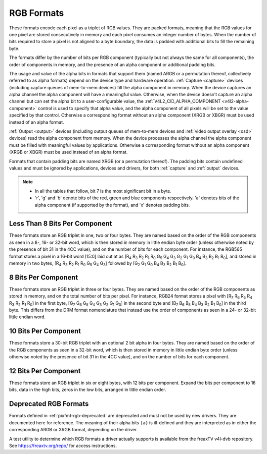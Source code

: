 .. SPDX-License-Identifier: GFDL-1.1-no-invariants-or-later

.. _pixfmt-rgb:

***********
RGB Formats
***********

These formats encode each pixel as a triplet of RGB values. They are packed
formats, meaning that the RGB values for one pixel are stored consecutively in
memory and each pixel consumes an integer number of bytes. When the number of
bits required to store a pixel is not aligned to a byte boundary, the data is
padded with additional bits to fill the remaining byte.

The formats differ by the number of bits per RGB component (typically but not
always the same for all components), the order of components in memory, and the
presence of an alpha component or additional padding bits.

The usage and value of the alpha bits in formats that support them (named ARGB
or a permutation thereof, collectively referred to as alpha formats) depend on
the device type and hardware operation. :ref:`Capture <capture>` devices
(including capture queues of mem-to-mem devices) fill the alpha component in
memory. When the device captures an alpha channel the alpha component will have
a meaningful value. Otherwise, when the device doesn't capture an alpha channel
but can set the alpha bit to a user-configurable value, the
:ref:`V4L2_CID_ALPHA_COMPONENT <v4l2-alpha-component>` control is used to
specify that alpha value, and the alpha component of all pixels will be set to
the value specified by that control. Otherwise a corresponding format without
an alpha component (XRGB or XBGR) must be used instead of an alpha format.

:ref:`Output <output>` devices (including output queues of mem-to-mem devices
and :ref:`video output overlay <osd>` devices) read the alpha component from
memory. When the device processes the alpha channel the alpha component must be
filled with meaningful values by applications. Otherwise a corresponding format
without an alpha component (XRGB or XBGR) must be used instead of an alpha
format.

Formats that contain padding bits are named XRGB (or a permutation thereof).
The padding bits contain undefined values and must be ignored by applications,
devices and drivers, for both :ref:`capture` and :ref:`output` devices.

.. note::

   - In all the tables that follow, bit 7 is the most significant bit in a byte.
   - 'r', 'g' and 'b' denote bits of the red, green and blue components
     respectively. 'a' denotes bits of the alpha component (if supported by the
     format), and 'x' denotes padding bits.


Less Than 8 Bits Per Component
==============================

These formats store an RGB triplet in one, two or four bytes. They are named
based on the order of the RGB components as seen in a 8-, 16- or 32-bit word,
which is then stored in memory in little endian byte order (unless otherwise
noted by the presence of bit 31 in the 4CC value), and on the number of bits
for each component. For instance, the RGB565 format stores a pixel in a 16-bit
word [15:0] laid out at as [R\ :sub:`4` R\ :sub:`3` R\ :sub:`2` R\ :sub:`1`
R\ :sub:`0` G\ :sub:`5` G\ :sub:`4` G\ :sub:`3` G\ :sub:`2` G\ :sub:`1`
G\ :sub:`0` B\ :sub:`4` B\ :sub:`3` B\ :sub:`2` B\ :sub:`1` B\ :sub:`0`], and
stored in memory in two bytes, [R\ :sub:`4` R\ :sub:`3` R\ :sub:`2` R\ :sub:`1`
R\ :sub:`0` G\ :sub:`5` G\ :sub:`4` G\ :sub:`3`] followed by [G\ :sub:`2`
G\ :sub:`1` G\ :sub:`0` B\ :sub:`4` B\ :sub:`3` B\ :sub:`2` B\ :sub:`1`
B\ :sub:`0`].

.. raw:: latex

    \begingroup
    \tiny
    \setlength{\tabcolsep}{2pt}

.. tabularcolumns:: |p{2.8cm}|p{2.0cm}|p{0.22cm}|p{0.22cm}|p{0.22cm}|p{0.22cm}|p{0.22cm}|p{0.22cm}|p{0.22cm}|p{0.22cm}|p{0.22cm}|p{0.22cm}|p{0.22cm}|p{0.22cm}|p{0.22cm}|p{0.22cm}|p{0.22cm}|p{0.22cm}|p{0.22cm}|p{0.22cm}|p{0.22cm}|p{0.22cm}|p{0.22cm}|p{0.22cm}|p{0.22cm}|p{0.22cm}|p{0.22cm}|p{0.22cm}|p{0.22cm}|p{0.22cm}|p{0.22cm}|p{0.22cm}|p{0.22cm}|p{0.22cm}|


.. flat-table:: RGB Formats With Less Than 8 Bits Per Component
    :header-rows:  2
    :stub-columns: 0

    * - Identifier
      - Code
      - :cspan:`7` Byte 0 in memory
      - :cspan:`7` Byte 1
      - :cspan:`7` Byte 2
      - :cspan:`7` Byte 3
    * -
      -
      - 7
      - 6
      - 5
      - 4
      - 3
      - 2
      - 1
      - 0

      - 7
      - 6
      - 5
      - 4
      - 3
      - 2
      - 1
      - 0

      - 7
      - 6
      - 5
      - 4
      - 3
      - 2
      - 1
      - 0

      - 7
      - 6
      - 5
      - 4
      - 3
      - 2
      - 1
      - 0
    * .. _V4L2-PIX-FMT-RGB332:

      - ``V4L2_PIX_FMT_RGB332``
      - 'RGB1'

      - r\ :sub:`2`
      - r\ :sub:`1`
      - r\ :sub:`0`
      - g\ :sub:`2`
      - g\ :sub:`1`
      - g\ :sub:`0`
      - b\ :sub:`1`
      - b\ :sub:`0`
      -
    * .. _V4L2-PIX-FMT-ARGB444:

      - ``V4L2_PIX_FMT_ARGB444``
      - 'AR12'

      - g\ :sub:`3`
      - g\ :sub:`2`
      - g\ :sub:`1`
      - g\ :sub:`0`
      - b\ :sub:`3`
      - b\ :sub:`2`
      - b\ :sub:`1`
      - b\ :sub:`0`

      - a\ :sub:`3`
      - a\ :sub:`2`
      - a\ :sub:`1`
      - a\ :sub:`0`
      - r\ :sub:`3`
      - r\ :sub:`2`
      - r\ :sub:`1`
      - r\ :sub:`0`
      -
    * .. _V4L2-PIX-FMT-XRGB444:

      - ``V4L2_PIX_FMT_XRGB444``
      - 'XR12'

      - g\ :sub:`3`
      - g\ :sub:`2`
      - g\ :sub:`1`
      - g\ :sub:`0`
      - b\ :sub:`3`
      - b\ :sub:`2`
      - b\ :sub:`1`
      - b\ :sub:`0`

      - x
      - x
      - x
      - x
      - r\ :sub:`3`
      - r\ :sub:`2`
      - r\ :sub:`1`
      - r\ :sub:`0`
      -
    * .. _V4L2-PIX-FMT-RGBA444:

      - ``V4L2_PIX_FMT_RGBA444``
      - 'RA12'

      - b\ :sub:`3`
      - b\ :sub:`2`
      - b\ :sub:`1`
      - b\ :sub:`0`
      - a\ :sub:`3`
      - a\ :sub:`2`
      - a\ :sub:`1`
      - a\ :sub:`0`

      - r\ :sub:`3`
      - r\ :sub:`2`
      - r\ :sub:`1`
      - r\ :sub:`0`
      - g\ :sub:`3`
      - g\ :sub:`2`
      - g\ :sub:`1`
      - g\ :sub:`0`
      -
    * .. _V4L2-PIX-FMT-RGBX444:

      - ``V4L2_PIX_FMT_RGBX444``
      - 'RX12'

      - b\ :sub:`3`
      - b\ :sub:`2`
      - b\ :sub:`1`
      - b\ :sub:`0`
      - x
      - x
      - x
      - x

      - r\ :sub:`3`
      - r\ :sub:`2`
      - r\ :sub:`1`
      - r\ :sub:`0`
      - g\ :sub:`3`
      - g\ :sub:`2`
      - g\ :sub:`1`
      - g\ :sub:`0`
      -
    * .. _V4L2-PIX-FMT-ABGR444:

      - ``V4L2_PIX_FMT_ABGR444``
      - 'AB12'

      - g\ :sub:`3`
      - g\ :sub:`2`
      - g\ :sub:`1`
      - g\ :sub:`0`
      - r\ :sub:`3`
      - r\ :sub:`2`
      - r\ :sub:`1`
      - r\ :sub:`0`

      - a\ :sub:`3`
      - a\ :sub:`2`
      - a\ :sub:`1`
      - a\ :sub:`0`
      - b\ :sub:`3`
      - b\ :sub:`2`
      - b\ :sub:`1`
      - b\ :sub:`0`
      -
    * .. _V4L2-PIX-FMT-XBGR444:

      - ``V4L2_PIX_FMT_XBGR444``
      - 'XB12'

      - g\ :sub:`3`
      - g\ :sub:`2`
      - g\ :sub:`1`
      - g\ :sub:`0`
      - r\ :sub:`3`
      - r\ :sub:`2`
      - r\ :sub:`1`
      - r\ :sub:`0`

      - x
      - x
      - x
      - x
      - b\ :sub:`3`
      - b\ :sub:`2`
      - b\ :sub:`1`
      - b\ :sub:`0`
      -
    * .. _V4L2-PIX-FMT-BGRA444:

      - ``V4L2_PIX_FMT_BGRA444``
      - 'BA12'

      - r\ :sub:`3`
      - r\ :sub:`2`
      - r\ :sub:`1`
      - r\ :sub:`0`
      - a\ :sub:`3`
      - a\ :sub:`2`
      - a\ :sub:`1`
      - a\ :sub:`0`

      - b\ :sub:`3`
      - b\ :sub:`2`
      - b\ :sub:`1`
      - b\ :sub:`0`
      - g\ :sub:`3`
      - g\ :sub:`2`
      - g\ :sub:`1`
      - g\ :sub:`0`
      -
    * .. _V4L2-PIX-FMT-BGRX444:

      - ``V4L2_PIX_FMT_BGRX444``
      - 'BX12'

      - r\ :sub:`3`
      - r\ :sub:`2`
      - r\ :sub:`1`
      - r\ :sub:`0`
      - x
      - x
      - x
      - x

      - b\ :sub:`3`
      - b\ :sub:`2`
      - b\ :sub:`1`
      - b\ :sub:`0`
      - g\ :sub:`3`
      - g\ :sub:`2`
      - g\ :sub:`1`
      - g\ :sub:`0`
      -
    * .. _V4L2-PIX-FMT-ARGB555:

      - ``V4L2_PIX_FMT_ARGB555``
      - 'AR15'

      - g\ :sub:`2`
      - g\ :sub:`1`
      - g\ :sub:`0`
      - b\ :sub:`4`
      - b\ :sub:`3`
      - b\ :sub:`2`
      - b\ :sub:`1`
      - b\ :sub:`0`

      - a
      - r\ :sub:`4`
      - r\ :sub:`3`
      - r\ :sub:`2`
      - r\ :sub:`1`
      - r\ :sub:`0`
      - g\ :sub:`4`
      - g\ :sub:`3`
      -
    * .. _V4L2-PIX-FMT-XRGB555:

      - ``V4L2_PIX_FMT_XRGB555``
      - 'XR15'

      - g\ :sub:`2`
      - g\ :sub:`1`
      - g\ :sub:`0`
      - b\ :sub:`4`
      - b\ :sub:`3`
      - b\ :sub:`2`
      - b\ :sub:`1`
      - b\ :sub:`0`

      - x
      - r\ :sub:`4`
      - r\ :sub:`3`
      - r\ :sub:`2`
      - r\ :sub:`1`
      - r\ :sub:`0`
      - g\ :sub:`4`
      - g\ :sub:`3`
      -
    * .. _V4L2-PIX-FMT-RGBA555:

      - ``V4L2_PIX_FMT_RGBA555``
      - 'RA15'

      - g\ :sub:`1`
      - g\ :sub:`0`
      - b\ :sub:`4`
      - b\ :sub:`3`
      - b\ :sub:`2`
      - b\ :sub:`1`
      - b\ :sub:`0`
      - a

      - r\ :sub:`4`
      - r\ :sub:`3`
      - r\ :sub:`2`
      - r\ :sub:`1`
      - r\ :sub:`0`
      - g\ :sub:`4`
      - g\ :sub:`3`
      - g\ :sub:`2`
      -
    * .. _V4L2-PIX-FMT-RGBX555:

      - ``V4L2_PIX_FMT_RGBX555``
      - 'RX15'

      - g\ :sub:`1`
      - g\ :sub:`0`
      - b\ :sub:`4`
      - b\ :sub:`3`
      - b\ :sub:`2`
      - b\ :sub:`1`
      - b\ :sub:`0`
      - x

      - r\ :sub:`4`
      - r\ :sub:`3`
      - r\ :sub:`2`
      - r\ :sub:`1`
      - r\ :sub:`0`
      - g\ :sub:`4`
      - g\ :sub:`3`
      - g\ :sub:`2`
      -
    * .. _V4L2-PIX-FMT-ABGR555:

      - ``V4L2_PIX_FMT_ABGR555``
      - 'AB15'

      - g\ :sub:`2`
      - g\ :sub:`1`
      - g\ :sub:`0`
      - r\ :sub:`4`
      - r\ :sub:`3`
      - r\ :sub:`2`
      - r\ :sub:`1`
      - r\ :sub:`0`

      - a
      - b\ :sub:`4`
      - b\ :sub:`3`
      - b\ :sub:`2`
      - b\ :sub:`1`
      - b\ :sub:`0`
      - g\ :sub:`4`
      - g\ :sub:`3`
      -
    * .. _V4L2-PIX-FMT-XBGR555:

      - ``V4L2_PIX_FMT_XBGR555``
      - 'XB15'

      - g\ :sub:`2`
      - g\ :sub:`1`
      - g\ :sub:`0`
      - r\ :sub:`4`
      - r\ :sub:`3`
      - r\ :sub:`2`
      - r\ :sub:`1`
      - r\ :sub:`0`

      - x
      - b\ :sub:`4`
      - b\ :sub:`3`
      - b\ :sub:`2`
      - b\ :sub:`1`
      - b\ :sub:`0`
      - g\ :sub:`4`
      - g\ :sub:`3`
      -
    * .. _V4L2-PIX-FMT-BGRA555:

      - ``V4L2_PIX_FMT_BGRA555``
      - 'BA15'

      - g\ :sub:`1`
      - g\ :sub:`0`
      - r\ :sub:`4`
      - r\ :sub:`3`
      - r\ :sub:`2`
      - r\ :sub:`1`
      - r\ :sub:`0`
      - a

      - b\ :sub:`4`
      - b\ :sub:`3`
      - b\ :sub:`2`
      - b\ :sub:`1`
      - b\ :sub:`0`
      - g\ :sub:`4`
      - g\ :sub:`3`
      - g\ :sub:`2`
      -
    * .. _V4L2-PIX-FMT-BGRX555:

      - ``V4L2_PIX_FMT_BGRX555``
      - 'BX15'

      - g\ :sub:`1`
      - g\ :sub:`0`
      - r\ :sub:`4`
      - r\ :sub:`3`
      - r\ :sub:`2`
      - r\ :sub:`1`
      - r\ :sub:`0`
      - x

      - b\ :sub:`4`
      - b\ :sub:`3`
      - b\ :sub:`2`
      - b\ :sub:`1`
      - b\ :sub:`0`
      - g\ :sub:`4`
      - g\ :sub:`3`
      - g\ :sub:`2`
      -
    * .. _V4L2-PIX-FMT-RGB565:

      - ``V4L2_PIX_FMT_RGB565``
      - 'RGBP'

      - g\ :sub:`2`
      - g\ :sub:`1`
      - g\ :sub:`0`
      - b\ :sub:`4`
      - b\ :sub:`3`
      - b\ :sub:`2`
      - b\ :sub:`1`
      - b\ :sub:`0`

      - r\ :sub:`4`
      - r\ :sub:`3`
      - r\ :sub:`2`
      - r\ :sub:`1`
      - r\ :sub:`0`
      - g\ :sub:`5`
      - g\ :sub:`4`
      - g\ :sub:`3`
      -
    * .. _V4L2-PIX-FMT-ARGB555X:

      - ``V4L2_PIX_FMT_ARGB555X``
      - 'AR15' | (1 << 31)

      - a
      - r\ :sub:`4`
      - r\ :sub:`3`
      - r\ :sub:`2`
      - r\ :sub:`1`
      - r\ :sub:`0`
      - g\ :sub:`4`
      - g\ :sub:`3`

      - g\ :sub:`2`
      - g\ :sub:`1`
      - g\ :sub:`0`
      - b\ :sub:`4`
      - b\ :sub:`3`
      - b\ :sub:`2`
      - b\ :sub:`1`
      - b\ :sub:`0`
      -
    * .. _V4L2-PIX-FMT-XRGB555X:

      - ``V4L2_PIX_FMT_XRGB555X``
      - 'XR15' | (1 << 31)

      - x
      - r\ :sub:`4`
      - r\ :sub:`3`
      - r\ :sub:`2`
      - r\ :sub:`1`
      - r\ :sub:`0`
      - g\ :sub:`4`
      - g\ :sub:`3`

      - g\ :sub:`2`
      - g\ :sub:`1`
      - g\ :sub:`0`
      - b\ :sub:`4`
      - b\ :sub:`3`
      - b\ :sub:`2`
      - b\ :sub:`1`
      - b\ :sub:`0`
      -
    * .. _V4L2-PIX-FMT-RGB565X:

      - ``V4L2_PIX_FMT_RGB565X``
      - 'RGBR'

      - r\ :sub:`4`
      - r\ :sub:`3`
      - r\ :sub:`2`
      - r\ :sub:`1`
      - r\ :sub:`0`
      - g\ :sub:`5`
      - g\ :sub:`4`
      - g\ :sub:`3`

      - g\ :sub:`2`
      - g\ :sub:`1`
      - g\ :sub:`0`
      - b\ :sub:`4`
      - b\ :sub:`3`
      - b\ :sub:`2`
      - b\ :sub:`1`
      - b\ :sub:`0`
      -
    * .. _V4L2-PIX-FMT-BGR666:

      - ``V4L2_PIX_FMT_BGR666``
      - 'BGRH'

      - b\ :sub:`5`
      - b\ :sub:`4`
      - b\ :sub:`3`
      - b\ :sub:`2`
      - b\ :sub:`1`
      - b\ :sub:`0`
      - g\ :sub:`5`
      - g\ :sub:`4`

      - g\ :sub:`3`
      - g\ :sub:`2`
      - g\ :sub:`1`
      - g\ :sub:`0`
      - r\ :sub:`5`
      - r\ :sub:`4`
      - r\ :sub:`3`
      - r\ :sub:`2`

      - r\ :sub:`1`
      - r\ :sub:`0`
      - x
      - x
      - x
      - x
      - x
      - x

      - x
      - x
      - x
      - x
      - x
      - x
      - x
      - x

.. raw:: latex

    \endgroup


8 Bits Per Component
====================

These formats store an RGB triplet in three or four bytes. They are named based
on the order of the RGB components as stored in memory, and on the total number
of bits per pixel. For instance, RGB24 format stores a pixel with [R\ :sub:`7`
R\ :sub:`6` R\ :sub:`5` R\ :sub:`4` R\ :sub:`3` R\ :sub:`2` R\ :sub:`1`
R\ :sub:`0`] in the first byte, [G\ :sub:`7` G\ :sub:`6` G\ :sub:`5` G\ :sub:`4`
G\ :sub:`3` G\ :sub:`2` G\ :sub:`1` G\ :sub:`0`] in the second byte and
[B\ :sub:`7` B\ :sub:`6` B\ :sub:`5` B\ :sub:`4` B\ :sub:`3` B\ :sub:`2`
B\ :sub:`1` B\ :sub:`0`] in the third byte. This differs from the DRM format
nomenclature that instead use the order of components as seen in a 24- or
32-bit little endian word.

.. raw:: latex

    \small

.. flat-table:: RGB Formats With 8 Bits Per Component
    :header-rows:  1
    :stub-columns: 0

    * - Identifier
      - Code
      - Byte 0 in memory
      - Byte 1
      - Byte 2
      - Byte 3
    * .. _V4L2-PIX-FMT-BGR24:

      - ``V4L2_PIX_FMT_BGR24``
      - 'BGR3'

      - B\ :sub:`7-0`
      - G\ :sub:`7-0`
      - R\ :sub:`7-0`
      -
    * .. _V4L2-PIX-FMT-RGB24:

      - ``V4L2_PIX_FMT_RGB24``
      - 'RGB3'

      - R\ :sub:`7-0`
      - G\ :sub:`7-0`
      - B\ :sub:`7-0`
      -
    * .. _V4L2-PIX-FMT-ABGR32:

      - ``V4L2_PIX_FMT_ABGR32``
      - 'AR24'

      - B\ :sub:`7-0`
      - G\ :sub:`7-0`
      - R\ :sub:`7-0`
      - A\ :sub:`7-0`
    * .. _V4L2-PIX-FMT-XBGR32:

      - ``V4L2_PIX_FMT_XBGR32``
      - 'XR24'

      - B\ :sub:`7-0`
      - G\ :sub:`7-0`
      - R\ :sub:`7-0`
      - X\ :sub:`7-0`
    * .. _V4L2-PIX-FMT-BGRA32:

      - ``V4L2_PIX_FMT_BGRA32``
      - 'RA24'

      - A\ :sub:`7-0`
      - B\ :sub:`7-0`
      - G\ :sub:`7-0`
      - R\ :sub:`7-0`
    * .. _V4L2-PIX-FMT-BGRX32:

      - ``V4L2_PIX_FMT_BGRX32``
      - 'RX24'

      - X\ :sub:`7-0`
      - B\ :sub:`7-0`
      - G\ :sub:`7-0`
      - R\ :sub:`7-0`
    * .. _V4L2-PIX-FMT-RGBA32:

      - ``V4L2_PIX_FMT_RGBA32``
      - 'AB24'

      - R\ :sub:`7-0`
      - G\ :sub:`7-0`
      - B\ :sub:`7-0`
      - A\ :sub:`7-0`
    * .. _V4L2-PIX-FMT-RGBX32:

      - ``V4L2_PIX_FMT_RGBX32``
      - 'XB24'

      - R\ :sub:`7-0`
      - G\ :sub:`7-0`
      - B\ :sub:`7-0`
      - X\ :sub:`7-0`
    * .. _V4L2-PIX-FMT-ARGB32:

      - ``V4L2_PIX_FMT_ARGB32``
      - 'BA24'

      - A\ :sub:`7-0`
      - R\ :sub:`7-0`
      - G\ :sub:`7-0`
      - B\ :sub:`7-0`
    * .. _V4L2-PIX-FMT-XRGB32:

      - ``V4L2_PIX_FMT_XRGB32``
      - 'BX24'

      - X\ :sub:`7-0`
      - R\ :sub:`7-0`
      - G\ :sub:`7-0`
      - B\ :sub:`7-0`

.. raw:: latex

    \normalsize


10 Bits Per Component
=====================

These formats store a 30-bit RGB triplet with an optional 2 bit alpha in four
bytes. They are named based on the order of the RGB components as seen in a
32-bit word, which is then stored in memory in little endian byte order
(unless otherwise noted by the presence of bit 31 in the 4CC value), and on the
number of bits for each component.

.. raw:: latex

    \begingroup
    \tiny
    \setlength{\tabcolsep}{2pt}

.. tabularcolumns:: |p{3.2cm}|p{0.8cm}|p{0.22cm}|p{0.22cm}|p{0.22cm}|p{0.22cm}|p{0.22cm}|p{0.22cm}|p{0.22cm}|p{0.22cm}|p{0.22cm}|p{0.22cm}|p{0.22cm}|p{0.22cm}|p{0.22cm}|p{0.22cm}|p{0.22cm}|p{0.22cm}|p{0.22cm}|p{0.22cm}|p{0.22cm}|p{0.22cm}|p{0.22cm}|p{0.22cm}|p{0.22cm}|p{0.22cm}|p{0.22cm}|p{0.22cm}|p{0.22cm}|p{0.22cm}|p{0.22cm}|p{0.22cm}|p{0.22cm}|p{0.22cm}|


.. flat-table:: RGB Formats 10 Bits Per Color Component
    :header-rows:  2
    :stub-columns: 0

    * - Identifier
      - Code
      - :cspan:`7` Byte 0 in memory
      - :cspan:`7` Byte 1
      - :cspan:`7` Byte 2
      - :cspan:`7` Byte 3
    * -
      -
      - 7
      - 6
      - 5
      - 4
      - 3
      - 2
      - 1
      - 0

      - 7
      - 6
      - 5
      - 4
      - 3
      - 2
      - 1
      - 0

      - 7
      - 6
      - 5
      - 4
      - 3
      - 2
      - 1
      - 0

      - 7
      - 6
      - 5
      - 4
      - 3
      - 2
      - 1
      - 0
    * .. _V4L2-PIX-FMT-RGBX1010102:

      - ``V4L2_PIX_FMT_RGBX1010102``
      - 'RX30'

      - b\ :sub:`5`
      - b\ :sub:`4`
      - b\ :sub:`3`
      - b\ :sub:`2`
      - b\ :sub:`1`
      - b\ :sub:`0`
      - x
      - x

      - g\ :sub:`3`
      - g\ :sub:`2`
      - g\ :sub:`1`
      - g\ :sub:`0`
      - b\ :sub:`9`
      - b\ :sub:`8`
      - b\ :sub:`7`
      - b\ :sub:`6`

      - r\ :sub:`1`
      - r\ :sub:`0`
      - g\ :sub:`9`
      - g\ :sub:`8`
      - g\ :sub:`7`
      - g\ :sub:`6`
      - g\ :sub:`5`
      - g\ :sub:`4`

      - r\ :sub:`9`
      - r\ :sub:`8`
      - r\ :sub:`7`
      - r\ :sub:`6`
      - r\ :sub:`5`
      - r\ :sub:`4`
      - r\ :sub:`3`
      - r\ :sub:`2`
    * .. _V4L2-PIX-FMT-RGBA1010102:

      - ``V4L2_PIX_FMT_RGBA1010102``
      - 'RA30'

      - b\ :sub:`5`
      - b\ :sub:`4`
      - b\ :sub:`3`
      - b\ :sub:`2`
      - b\ :sub:`1`
      - b\ :sub:`0`
      - a\ :sub:`1`
      - a\ :sub:`0`

      - g\ :sub:`3`
      - g\ :sub:`2`
      - g\ :sub:`1`
      - g\ :sub:`0`
      - b\ :sub:`9`
      - b\ :sub:`8`
      - b\ :sub:`7`
      - b\ :sub:`6`

      - r\ :sub:`1`
      - r\ :sub:`0`
      - g\ :sub:`9`
      - g\ :sub:`8`
      - g\ :sub:`7`
      - g\ :sub:`6`
      - g\ :sub:`5`
      - g\ :sub:`4`

      - r\ :sub:`9`
      - r\ :sub:`8`
      - r\ :sub:`7`
      - r\ :sub:`6`
      - r\ :sub:`5`
      - r\ :sub:`4`
      - r\ :sub:`3`
      - r\ :sub:`2`
    * .. _V4L2-PIX-FMT-ARGB2101010:

      - ``V4L2_PIX_FMT_ARGB2101010``
      - 'AR30'

      - b\ :sub:`7`
      - b\ :sub:`6`
      - b\ :sub:`5`
      - b\ :sub:`4`
      - b\ :sub:`3`
      - b\ :sub:`2`
      - b\ :sub:`1`
      - b\ :sub:`0`

      - g\ :sub:`5`
      - g\ :sub:`4`
      - g\ :sub:`3`
      - g\ :sub:`2`
      - g\ :sub:`1`
      - g\ :sub:`0`
      - b\ :sub:`9`
      - b\ :sub:`8`

      - r\ :sub:`3`
      - r\ :sub:`2`
      - r\ :sub:`1`
      - r\ :sub:`0`
      - g\ :sub:`9`
      - g\ :sub:`8`
      - g\ :sub:`7`
      - g\ :sub:`6`

      - a\ :sub:`1`
      - a\ :sub:`0`
      - r\ :sub:`9`
      - r\ :sub:`8`
      - r\ :sub:`7`
      - r\ :sub:`6`
      - r\ :sub:`5`
      - r\ :sub:`4`

.. raw:: latex

    \endgroup

12 Bits Per Component
==============================

These formats store an RGB triplet in six or eight bytes, with 12 bits per component.
Expand the bits per component to 16 bits, data in the high bits, zeros in the low bits,
arranged in little endian order.

.. raw:: latex

    \small

.. flat-table:: RGB Formats With 12 Bits Per Component
    :header-rows:  1

    * - Identifier
      - Code
      - Byte 1-0
      - Byte 3-2
      - Byte 5-4
      - Byte 7-6
    * .. _V4L2-PIX-FMT-BGR48-12:

      - ``V4L2_PIX_FMT_BGR48_12``
      - 'B312'

      - B\ :sub:`15-4`
      - G\ :sub:`15-4`
      - R\ :sub:`15-4`
      -
    * .. _V4L2-PIX-FMT-ABGR64-12:

      - ``V4L2_PIX_FMT_ABGR64_12``
      - 'B412'

      - B\ :sub:`15-4`
      - G\ :sub:`15-4`
      - R\ :sub:`15-4`
      - A\ :sub:`15-4`

.. raw:: latex

    \normalsize

Deprecated RGB Formats
======================

Formats defined in :ref:`pixfmt-rgb-deprecated` are deprecated and must not be
used by new drivers. They are documented here for reference. The meaning of
their alpha bits ``(a)`` is ill-defined and they are interpreted as in either
the corresponding ARGB or XRGB format, depending on the driver.

.. raw:: latex

    \begingroup
    \tiny
    \setlength{\tabcolsep}{2pt}

.. tabularcolumns:: |p{2.6cm}|p{0.70cm}|p{0.22cm}|p{0.22cm}|p{0.22cm}|p{0.22cm}|p{0.22cm}|p{0.22cm}|p{0.22cm}|p{0.22cm}|p{0.22cm}|p{0.22cm}|p{0.22cm}|p{0.22cm}|p{0.22cm}|p{0.22cm}|p{0.22cm}|p{0.22cm}|p{0.22cm}|p{0.22cm}|p{0.22cm}|p{0.22cm}|p{0.22cm}|p{0.22cm}|p{0.22cm}|p{0.22cm}|p{0.22cm}|p{0.22cm}|p{0.22cm}|p{0.22cm}|p{0.22cm}|p{0.22cm}|p{0.22cm}|p{0.22cm}|

.. _pixfmt-rgb-deprecated:

.. flat-table:: Deprecated Packed RGB Image Formats
    :header-rows:  2
    :stub-columns: 0

    * - Identifier
      - Code
      - :cspan:`7` Byte 0 in memory

      - :cspan:`7` Byte 1

      - :cspan:`7` Byte 2

      - :cspan:`7` Byte 3
    * -
      -
      - 7
      - 6
      - 5
      - 4
      - 3
      - 2
      - 1
      - 0

      - 7
      - 6
      - 5
      - 4
      - 3
      - 2
      - 1
      - 0

      - 7
      - 6
      - 5
      - 4
      - 3
      - 2
      - 1
      - 0

      - 7
      - 6
      - 5
      - 4
      - 3
      - 2
      - 1
      - 0
    * .. _V4L2-PIX-FMT-RGB444:

      - ``V4L2_PIX_FMT_RGB444``
      - 'R444'

      - g\ :sub:`3`
      - g\ :sub:`2`
      - g\ :sub:`1`
      - g\ :sub:`0`
      - b\ :sub:`3`
      - b\ :sub:`2`
      - b\ :sub:`1`
      - b\ :sub:`0`

      - a\ :sub:`3`
      - a\ :sub:`2`
      - a\ :sub:`1`
      - a\ :sub:`0`
      - r\ :sub:`3`
      - r\ :sub:`2`
      - r\ :sub:`1`
      - r\ :sub:`0`
      -
    * .. _V4L2-PIX-FMT-RGB555:

      - ``V4L2_PIX_FMT_RGB555``
      - 'RGBO'

      - g\ :sub:`2`
      - g\ :sub:`1`
      - g\ :sub:`0`
      - b\ :sub:`4`
      - b\ :sub:`3`
      - b\ :sub:`2`
      - b\ :sub:`1`
      - b\ :sub:`0`

      - a
      - r\ :sub:`4`
      - r\ :sub:`3`
      - r\ :sub:`2`
      - r\ :sub:`1`
      - r\ :sub:`0`
      - g\ :sub:`4`
      - g\ :sub:`3`
      -
    * .. _V4L2-PIX-FMT-RGB555X:

      - ``V4L2_PIX_FMT_RGB555X``
      - 'RGBQ'

      - a
      - r\ :sub:`4`
      - r\ :sub:`3`
      - r\ :sub:`2`
      - r\ :sub:`1`
      - r\ :sub:`0`
      - g\ :sub:`4`
      - g\ :sub:`3`

      - g\ :sub:`2`
      - g\ :sub:`1`
      - g\ :sub:`0`
      - b\ :sub:`4`
      - b\ :sub:`3`
      - b\ :sub:`2`
      - b\ :sub:`1`
      - b\ :sub:`0`
      -
    * .. _V4L2-PIX-FMT-BGR32:

      - ``V4L2_PIX_FMT_BGR32``
      - 'BGR4'

      - b\ :sub:`7`
      - b\ :sub:`6`
      - b\ :sub:`5`
      - b\ :sub:`4`
      - b\ :sub:`3`
      - b\ :sub:`2`
      - b\ :sub:`1`
      - b\ :sub:`0`

      - g\ :sub:`7`
      - g\ :sub:`6`
      - g\ :sub:`5`
      - g\ :sub:`4`
      - g\ :sub:`3`
      - g\ :sub:`2`
      - g\ :sub:`1`
      - g\ :sub:`0`

      - r\ :sub:`7`
      - r\ :sub:`6`
      - r\ :sub:`5`
      - r\ :sub:`4`
      - r\ :sub:`3`
      - r\ :sub:`2`
      - r\ :sub:`1`
      - r\ :sub:`0`

      - a\ :sub:`7`
      - a\ :sub:`6`
      - a\ :sub:`5`
      - a\ :sub:`4`
      - a\ :sub:`3`
      - a\ :sub:`2`
      - a\ :sub:`1`
      - a\ :sub:`0`
    * .. _V4L2-PIX-FMT-RGB32:

      - ``V4L2_PIX_FMT_RGB32``
      - 'RGB4'

      - a\ :sub:`7`
      - a\ :sub:`6`
      - a\ :sub:`5`
      - a\ :sub:`4`
      - a\ :sub:`3`
      - a\ :sub:`2`
      - a\ :sub:`1`
      - a\ :sub:`0`

      - r\ :sub:`7`
      - r\ :sub:`6`
      - r\ :sub:`5`
      - r\ :sub:`4`
      - r\ :sub:`3`
      - r\ :sub:`2`
      - r\ :sub:`1`
      - r\ :sub:`0`

      - g\ :sub:`7`
      - g\ :sub:`6`
      - g\ :sub:`5`
      - g\ :sub:`4`
      - g\ :sub:`3`
      - g\ :sub:`2`
      - g\ :sub:`1`
      - g\ :sub:`0`

      - b\ :sub:`7`
      - b\ :sub:`6`
      - b\ :sub:`5`
      - b\ :sub:`4`
      - b\ :sub:`3`
      - b\ :sub:`2`
      - b\ :sub:`1`
      - b\ :sub:`0`

.. raw:: latex

    \endgroup

A test utility to determine which RGB formats a driver actually supports
is available from the freaxTV v4l-dvb repository. See
`https://freaxtv.org/repo/ <https://freaxtv.org/repo/>`__ for access
instructions.
